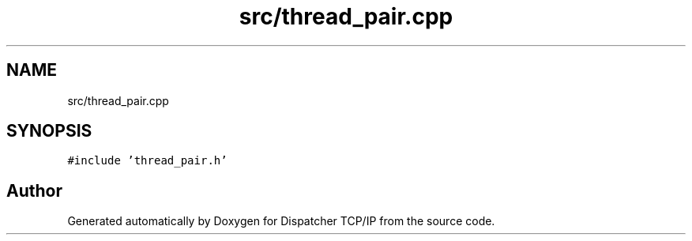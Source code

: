 .TH "src/thread_pair.cpp" 3 "Wed May 10 2023" "Version 01.00" "Dispatcher TCP/IP" \" -*- nroff -*-
.ad l
.nh
.SH NAME
src/thread_pair.cpp
.SH SYNOPSIS
.br
.PP
\fC#include 'thread_pair\&.h'\fP
.br

.SH "Author"
.PP 
Generated automatically by Doxygen for Dispatcher TCP/IP from the source code\&.
